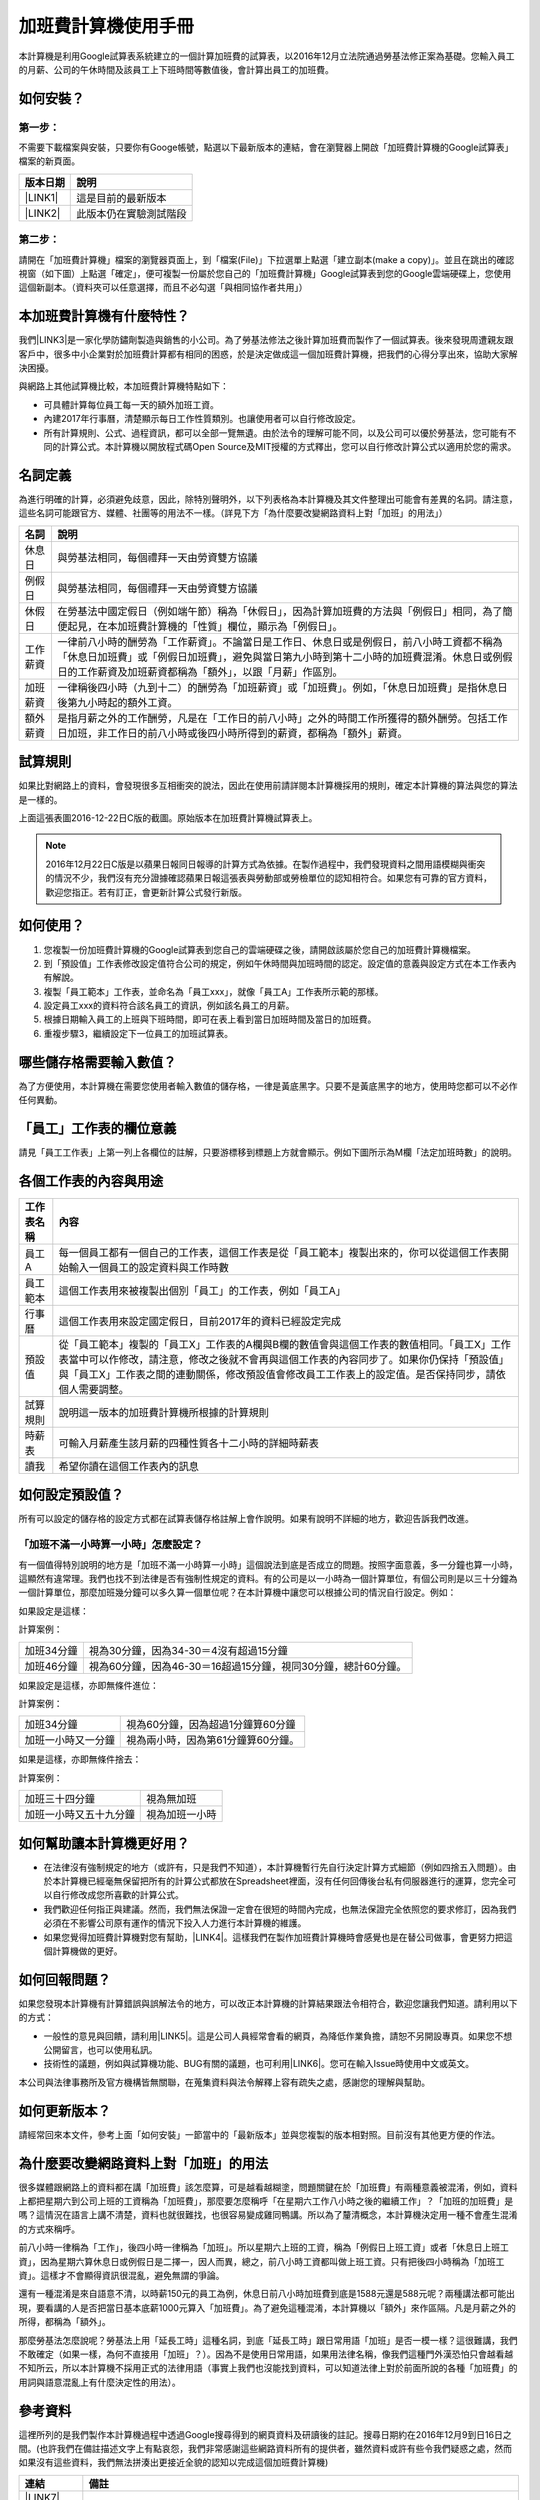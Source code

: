 
.. _hd7b751276e3b5a272340277219674:

加班費計算機使用手冊
********************

本計算機是利用Google試算表系統建立的一個計算加班費的試算表，以2016年12月立法院通過勞基法修正案為基礎。您輸入員工的月薪、公司的午休時間及該員工上下班時間等數值後，會計算出員工的加班費。


.. 免責聲明:: 

    本加班費計算機的內容及計算結果僅參考，使用加班費計算機時，代表您已經同意本計算機作者對您使用加班費計算機的結果不承擔任何責任，如不同意，請勿使用。

.. _h572187820253c7294643631303029:

如何安裝？
==========

.. _h174fb648377959437b5c1f697c1c40:

第一步：
--------

不需要下載檔案與安裝，只要你有Googe帳號，點選以下最新版本的連結，會在瀏覽器上開啟「加班費計算機的Google試算表」檔案的新頁面。


+-----------+----------------------+
|版本日期   |說明                  |
+===========+======================+
|\ |LINK1|\ |這是目前的最新版本    |
+-----------+----------------------+
|\ |LINK2|\ |此版本仍在實驗測試階段|
+-----------+----------------------+

.. _h174fb648377959437b5c1f697c1c40:

第二步：
--------

請開在「加班費計算機」檔案的瀏覽器頁面上，到「檔案(File)」下拉選單上點選「建立副本(make a copy)」。並且在跳出的確認視窗（如下圖）上點選「確定」，便可複製一份屬於您自己的「加班費計算機」Google試算表到您的Google雲端硬碟上，您使用這個新副本。（資料夾可以任意選擇，而且不必勾選「與相同協作者共用」）

\ |IMG1|\ 

.. _h65a754d314849631d4f1770f68746b:

本加班費計算機有什麼特性？
==========================

我們\ |LINK3|\ 是一家化學防鏽劑製造與銷售的小公司。為了勞基法修法之後計算加班費而製作了一個試算表。後來發現周遭親友跟客戶中，很多中小企業對於加班費計算都有相同的困惑，於是決定做成這一個加班費計算機，把我們的心得分享出來，協助大家解決困擾。

與網路上其他試算機比較，本加班費計算機特點如下：

* 可具體計算每位員工每一天的額外加班工資。
* 內建2017年行事曆，清楚顯示每日工作性質類別。也讓使用者可以自行修改設定。
* 所有計算規則、公式、過程資訊，都可以全部一覽無遺。由於法令的理解可能不同，以及公司可以優於勞基法，您可能有不同的計算公式。本計算機以開放程式碼Open Source及MIT授權的方式釋出，您可以自行修改計算公式以適用於您的需求。

.. _h174fb648377959437b5c1f697c1c40:

名詞定義
========

為進行明確的計算，必須避免歧意，因此，除特別聲明外，以下列表格為本計算機及其文件整理出可能會有差異的名詞。請注意，這些名詞可能跟官方、媒體、社團等的用法不一樣。（詳見下方「為什麼要改變網路資料上對「加班」的用法」）


+--------+------------------------------------------------------------------------------------------------------------------------------------------------------------------------------------------------------------------------------------------------+
|名詞    |說明                                                                                                                                                                                                                                            |
+========+================================================================================================================================================================================================================================================+
|休息日  |與勞基法相同，每個禮拜一天由勞資雙方協議                                                                                                                                                                                                        |
+--------+------------------------------------------------------------------------------------------------------------------------------------------------------------------------------------------------------------------------------------------------+
|例假日  |與勞基法相同，每個禮拜一天由勞資雙方協議                                                                                                                                                                                                        |
+--------+------------------------------------------------------------------------------------------------------------------------------------------------------------------------------------------------------------------------------------------------+
|休假日  |在勞基法中國定假日（例如端午節）稱為「休假日」，因為計算加班費的方法與「例假日」相同，為了簡便起見，在本加班費計算機的「性質」欄位，顯示為「例假日」。                                                                                          |
+--------+------------------------------------------------------------------------------------------------------------------------------------------------------------------------------------------------------------------------------------------------+
|工作薪資|一律前八小時的酬勞為「工作薪資」。不論當日是工作日、休息日或是例假日，前八小時工資都不稱為「休息日加班費」或「例假日加班費」，避免與當日第九小時到第十二小時的加班費混淆。休息日或例假日的工作薪資及加班薪資都稱為「額外」，以跟「月薪」作區別。|
+--------+------------------------------------------------------------------------------------------------------------------------------------------------------------------------------------------------------------------------------------------------+
|加班薪資|一律稱後四小時（九到十二）的酬勞為「加班薪資」或「加班費」。例如，「休息日加班費」是指休息日後第九小時起的額外工資。                                                                                                                            |
+--------+------------------------------------------------------------------------------------------------------------------------------------------------------------------------------------------------------------------------------------------------+
|額外薪資|是指月薪之外的工作酬勞，凡是在「工作日的前八小時」之外的時間工作所獲得的額外酬勞。包括工作日加班，非工作日的前八小時或後四小時所得到的薪資，都稱為「額外」薪資。                                                                                |
+--------+------------------------------------------------------------------------------------------------------------------------------------------------------------------------------------------------------------------------------------------------+

.. _h174fb648377959437b5c1f697c1c40:

試算規則
========

如果比對網路上的資料，會發現很多互相衝突的說法，因此在使用前請詳閱本計算機採用的規則，確定本計算機的算法與您的算法是一樣的。

\ |IMG2|\ 

上面這張表圖2016-12-22日C版的截圖。原始版本在加班費計算機試算表上。


.. Note:: 

    2016年12月22日C版是以蘋果日報同日報導的計算方式為依據。在製作過程中，我們發現資料之間用語模糊與衝突的情況不少，我們沒有充分證據確認蘋果日報這張表與勞動部或勞檢單位的認知相符合。如果您有可靠的官方資料，歡迎您指正。若有訂正，會更新計算公式發行新版。

.. _h572187820253c7294643631303029:

如何使用？
==========

#. 您複製一份加班費計算機的Google試算表到您自己的雲端硬碟之後，請開啟該屬於您自己的加班費計算機檔案。
#. 到「預設值」工作表修改設定值符合公司的規定，例如午休時間與加班時間的認定。設定值的意義與設定方式在本工作表內有解說。
#. 複製「員工範本」工作表，並命名為「員工xxx」，就像「員工A」工作表所示範的那樣。
#. 設定員工xxx的資料符合該名員工的資訊，例如該名員工的月薪。
#. 根據日期輸入員工的上班與下班時間，即可在表上看到當日加班時間及當日的加班費。
#. 重複步驟3，繼續設定下一位員工的加班試算表。

\ |IMG3|\ 

\ |IMG4|\ 

.. _h57574e4f5e306a1f6a391d2041155b23:

哪些儲存格需要輸入數值？
========================

為了方便使用，本計算機在需要您使用者輸入數值的儲存格，一律是黃底黑字。只要不是黃底黑字的地方，使用時您都可以不必作任何異動。

\ |IMG5|\ 

.. _h57574e4f5e306a1f6a391d2041155b23:

「員工」工作表的欄位意義
========================

請見「員工工作表」上第一列上各欄位的註解，只要游標移到標題上方就會顯示。例如下圖所示為M欄「法定加班時數」的說明。

\ |IMG6|\ 

.. _h106d6a60386b4471802c17574203f54:

各個工作表的內容與用途
======================

\ |IMG7|\ 


+----------+-------------------------------------------------------------------------------------------------------------------------------------------------------------------------------------------------------------------------------------------------------------------------------------------+
|工作表名稱|內容                                                                                                                                                                                                                                                                                       |
+==========+===========================================================================================================================================================================================================================================================================================+
|員工A     |每一個員工都有一個自己的工作表，這個工作表是從「員工範本」複製出來的，你可以從這個工作表開始輸入一個員工的設定資料與工作時數                                                                                                                                                               |
+----------+-------------------------------------------------------------------------------------------------------------------------------------------------------------------------------------------------------------------------------------------------------------------------------------------+
|員工範本  |這個工作表用來被複製出個別「員工」的工作表，例如「員工A」                                                                                                                                                                                                                                  |
+----------+-------------------------------------------------------------------------------------------------------------------------------------------------------------------------------------------------------------------------------------------------------------------------------------------+
|行事曆    |這個工作表用來設定國定假日，目前2017年的資料已經設定完成                                                                                                                                                                                                                                   |
+----------+-------------------------------------------------------------------------------------------------------------------------------------------------------------------------------------------------------------------------------------------------------------------------------------------+
|預設值    |從「員工範本」複製的「員工X」工作表的A欄與B欄的數值會與這個工作表的數值相同。「員工X」工作表當中可以作修改，請注意，修改之後就不會再與這個工作表的內容同步了。如果你仍保持「預設值」與「員工X」工作表之間的連動關係，修改預設值會修改員工工作表上的設定值。是否保持同步，請依個人需要調整。|
+----------+-------------------------------------------------------------------------------------------------------------------------------------------------------------------------------------------------------------------------------------------------------------------------------------------+
|試算規則  |說明這一版本的加班費計算機所根據的計算規則                                                                                                                                                                                                                                                 |
+----------+-------------------------------------------------------------------------------------------------------------------------------------------------------------------------------------------------------------------------------------------------------------------------------------------+
|時薪表    |可輸入月薪產生該月薪的四種性質各十二小時的詳細時薪表                                                                                                                                                                                                                                       |
+----------+-------------------------------------------------------------------------------------------------------------------------------------------------------------------------------------------------------------------------------------------------------------------------------------------+
|讀我      |希望你讀在這個工作表內的訊息                                                                                                                                                                                                                                                               |
+----------+-------------------------------------------------------------------------------------------------------------------------------------------------------------------------------------------------------------------------------------------------------------------------------------------+

.. _h507524361a55b2f195d763e73767f36:

如何設定預設值？
================

所有可以設定的儲存格的設定方式都在試算表儲存格註解上會作說明。如果有說明不詳細的地方，歡迎告訴我們改進。

.. _h6a54293d7e5e2869d6d657639102828:

「加班不滿一小時算一小時」怎麼設定？
------------------------------------

有一個值得特別說明的地方是「加班不滿一小時算一小時」這個說法到底是否成立的問題。按照字面意義，多一分鐘也算一小時，這顯然有違常理。我們也找不到法律是否有強制性規定的資料。有的公司是以一小時為一個計算單位，有個公司則是以三十分鐘為一個計算單位，那麼加班幾分鐘可以多久算一個單位呢？在本計算機中讓您可以根據公司的情況自行設定。例如：

如果設定是這樣：

\ |IMG8|\ 

計算案例：


+----------+-------------------------------------------------------------+
|加班34分鐘|視為30分鐘，因為34-30＝4沒有超過15分鐘                       |
+----------+-------------------------------------------------------------+
|加班46分鐘|視為60分鐘，因為46-30＝16超過15分鐘，視同30分鐘，總計60分鐘。|
+----------+-------------------------------------------------------------+

如果設定是這樣，亦即無條件進位：

\ |IMG9|\ 

計算案例：

+------------------+----------------------------------+
|加班34分鐘        |視為60分鐘，因為超過1分鐘算60分鐘 |
+------------------+----------------------------------+
|加班一小時又一分鐘|視為兩小時，因為第61分鐘算60分鐘。|
+------------------+----------------------------------+

如果是這樣，亦即無條件捨去：

\ |IMG10|\ 

計算案例：

+----------------------+--------------+
|加班三十四分鐘        |視為無加班    |
+----------------------+--------------+
|加班一小時又五十九分鐘|視為加班一小時|
+----------------------+--------------+

.. _h65a754d314849631d4f1770f68746b:

如何幫助讓本計算機更好用？
==========================

* 在法律沒有強制規定的地方（或許有，只是我們不知道），本計算機暫行先自行決定計算方式細節（例如四捨五入問題）。由於本計算機已經毫無保留把所有的計算公式都放在Spreadsheet裡面，沒有任何回傳後台私有伺服器進行的運算，您完全可以自行修改成您所喜歡的計算公式。
* 我們歡迎任何指正與建議。然而，我們無法保證一定會在很短的時間內完成，也無法保證完全依照您的要求修訂，因為我們必須在不影響公司原有運作的情況下投入人力進行本計算機的維護。
* 如果您覺得加班費計算機對您有幫助，\ |LINK4|\ 。這樣我們在製作加班費計算機時會感覺也是在替公司做事，會更努力把這個計算機做的更好。\ |IMG11|\ 

.. _h68017771fa7c85ef23567fe7b5a:

如何回報問題？
==============

如果您發現本計算機有計算錯誤與誤解法令的地方，可以改正本計算機的計算結果跟法令相符合，歡迎您讓我們知道。請利用以下的方式：

* 一般性的意見與回饋，請利用\ |LINK5|\ 。這是公司人員經常會看的網頁，為降低作業負擔，請恕不另開設專頁。如果您不想公開留言，也可以使用私訊。
* 技術性的議題，例如與試算機功能、BUG有關的議題，也可利用\ |LINK6|\ 。您可在輸入Issue時使用中文或英文。

本公司與法律事務所及官方機構皆無關聯，在蒐集資料與法令解釋上容有疏失之處，感謝您的理解與幫助。

.. _h68017771fa7c85ef23567fe7b5a:

如何更新版本？
==============

請經常回來本文件，參考上面「如何安裝」一節當中的「最新版本」並與您複製的版本相對照。目前沒有其他更方便的作法。

.. _h417737732f18171e7b3f2567d12025:

為什麼要改變網路資料上對「加班」的用法
======================================

很多媒體跟網路上的資料都在講「加班費」該怎麼算，可是越看越糊塗，問題關鍵在於「加班費」有兩種意義被混淆，例如，資料上都把星期六到公司上班的工資稱為「加班費」，那麼要怎麼稱呼「在星期六工作八小時之後的繼續工作」？「加班的加班費」是嗎？這情況在語言上講不清楚，資料也就很難找，也很容易變成雞同鴨講。所以為了釐清概念，本計算機決定用一種不會產生混淆的方式來稱呼。

前八小時一律稱為「工作」，後四小時一律稱為「加班」。所以星期六上班的工資，稱為「例假日上班工資」或者「休息日上班工資」，因為星期六算休息日或例假日是二擇一，因人而異，總之，前八小時工資都叫做上班工資。只有把後四小時稱為「加班工資」。這樣才不會顯得資訊很混亂，避免無謂的爭論。

還有一種混淆是來自語意不清，以時薪150元的員工為例，休息日前八小時加班費到底是1588元還是588元呢？兩種講法都可能出現，要看講的人是否把當日基本底薪1000元算入「加班費」。為了避免這種混淆，本計算機以「額外」來作區隔。凡是月薪之外的所得，都稱為「額外」。

那麼勞基法怎麼說呢？勞基法上用「延長工時」這種名詞，到底「延長工時」跟日常用語「加班」是否一模一樣？這很難講，我們不敢確定（如果一樣，為何不直接用「加班」？）。因為不是使用日常用語，如果用法律名稱，像我們這種門外漢恐怕只會越看越不知所云，所以本計算機不採用正式的法律用語（事實上我們也沒能找到資料，可以知道法律上對於前面所說的各種「加班費」的用詞與語意混亂上有什麼決定性的用法）。

.. _h174fb648377959437b5c1f697c1c40:

參考資料
========

這裡所列的是我們製作本計算機過程中透過Google搜尋得到的網頁資料及研讀後的註記。搜尋日期約在2016年12月9到日16日之間。(也許我們在備註描述文字上有點哀怨，我們非常感謝這些網路資料所有的提供者，雖然資料或許有些令我們疑惑之處，然而如果沒有這些資料，我們無法拼湊出更接近全貌的認知以完成這個加班費計算機)

+------------------------------+----------------------------------------------------------------------------------------------------------------------------------------------------------------------------------------------------------------------------------------------------------------------------------------------------------------------------------------------------------------------------------------------------------------------------------------------------------------------------------------------------------------------------------------------------------------------------------------------------------+
|連結                          |備註                                                                                                                                                                                                                                                                                                                                                                                                                                                                                                                                                                                                      |
+==============================+==========================================================================================================================================================================================================================================================================================================================================================================================================================================================================================================================================================================================================+
|\ |LINK7|\                    |                                                                                                                                                                                                                                                                                                                                                                                                                                                                                                                                                                                                          |
+------------------------------+----------------------------------------------------------------------------------------------------------------------------------------------------------------------------------------------------------------------------------------------------------------------------------------------------------------------------------------------------------------------------------------------------------------------------------------------------------------------------------------------------------------------------------------------------------------------------------------------------------+
|\ |LINK8|\                    |這個系統上使用的詞彙是「週休二日」而不是「一例一休」這種常見的說法。目前關於休息日工資算法有很多講法，本計算機以此網站為準。因為這個網站使用「額外工資」的文字，感覺比較明確。                                                                                                                                                                                                                                                                                                                                                                                                                            |
|                              |                                                                                                                                                                                                                                                                                                                                                                                                                                                                                                                                                                                                          |
|                              |這個試算機的問題是有點簡要，似乎主要是為了宣導用途，\ |LINK9|\ 。細節問題無法透過這個試算機得到解答。例如，超時1分鐘算1小時嗎？不滿一小時，是否算一小時呢？                                                                                                                                                                                                                                                                                                                                                                                                                                               |
|                              |                                                                                                                                                                                                                                                                                                                                                                                                                                                                                                                                                                                                          |
|                              |2016年12月16日更新：本日勞動部推出新的版本。從三個版本比較改成兩個版本，原來「週休二日」已經改成「現成版本」，前一版本的混淆問題已經有所改善。但仍屬於比較性質。                                                                                                                                                                                                                                                                                                                                                                                                                                          |
+------------------------------+----------------------------------------------------------------------------------------------------------------------------------------------------------------------------------------------------------------------------------------------------------------------------------------------------------------------------------------------------------------------------------------------------------------------------------------------------------------------------------------------------------------------------------------------------------------------------------------------------------+
|\ |LINK10|\                   |這系統提供三種類型：平常、 休假日(含特休)、例假日。然而沒有「休息日」，而且把特休算為「休假日」，休假日在新制中算是「例假日」。這不禁令人疑惑，到底休假日是不是例假日，如果不一樣，特休算哪一種，光是在這個地方我們越看越混淆。（附圖二）                                                                                                                                                                                                                                                                                                                                                                 |
|                              |                                                                                                                                                                                                                                                                                                                                                                                                                                                                                                                                                                                                          |
|                              |我們以月薪3600，2016/12/10星期六工作八小時為例， 休假日(含特休)、例假日兩種項目，算出來的都是1200。跟勞動部試算比較，不是「週休二日（一例一休）」也不是「舊制」而是沒通過的「兩例假草案」一樣。                                                                                                                                                                                                                                                                                                                                                                                                           |
|                              |                                                                                                                                                                                                                                                                                                                                                                                                                                                                                                                                                                                                          |
|                              |不知道到底這個試算系統是哪一制，或者台中市有自己的規定？                                                                                                                                                                                                                                                                                                                                                                                                                                                                                                                                                  |
+------------------------------+----------------------------------------------------------------------------------------------------------------------------------------------------------------------------------------------------------------------------------------------------------------------------------------------------------------------------------------------------------------------------------------------------------------------------------------------------------------------------------------------------------------------------------------------------------------------------------------------------------+
|\ |LINK11|\                   |與台中市政府勞動局提供的試算機似乎是同一版本（附圖二）。問題相同。                                                                                                                                                                                                                                                                                                                                                                                                                                                                                                                                        |
|                              |                                                                                                                                                                                                                                                                                                                                                                                                                                                                                                                                                                                                          |
|                              |但是，台北市政府的版本比台中市政府版本多一個中秋節的範例（附圖三），使用的算法是「例假日」的算法，在這裡我們看到一個「例假日加班」的案例，以此案例並沒有力安會計師事務所所說的「兩倍」。到底這個計算器沒有更新，還是力安會計師事務所弄錯了呢，不可得知。                                                                                                                                                                                                                                                                                                                                                  |
|                              |                                                                                                                                                                                                                                                                                                                                                                                                                                                                                                                                                                                                          |
|                              |2016年12月16日更新：以勞動部的新試算系統為準，確認例假日加班兩倍時薪的作法才是正確的，也就是說力安會計師事務的網頁算法是對的。那麼對於台北市政府的中秋節試算案例，有兩種可能的情況，（一）台北市勞動局的試算案例是錯誤的，或者，（二）表示我們對於計算工資時「國定假日＝休假日＝例假日」的認知是錯誤的。                                                                                                                                                                                                                                                                                                  |
+------------------------------+----------------------------------------------------------------------------------------------------------------------------------------------------------------------------------------------------------------------------------------------------------------------------------------------------------------------------------------------------------------------------------------------------------------------------------------------------------------------------------------------------------------------------------------------------------------------------------------------------------+
|\ |LINK12|\                   |報導上說「休息日只要徵得勞工同意就可上班；不過僱主須付加班費，除原本工資外，加班頭2小時各可再獲1又1/3（即4/3）加班費，2小時之後可獲得1又2/3（即5/3）加班費，且一次至少發給4小時，不滿1小時也要發4小時，等於若勞工休息日加班1小時，可獲6小時加班費。」                                                                                                                                                                                                                                                                                                                                                     |
|                              |                                                                                                                                                                                                                                                                                                                                                                                                                                                                                                                                                                                                          |
|                              |六倍怎麼算出來的內文沒講？猜是指當天只做五個小時的話，第五小時雖然只有一小時，要算四小時，於是效益是 5/3 \* 4 = 6.67。                                                                                                                                                                                                                                                                                                                                                                                                                                                                                    |
|                              |                                                                                                                                                                                                                                                                                                                                                                                                                                                                                                                                                                                                          |
|                              |在這篇報導後面有休息日加班的試算，表示新制加班費是1900，比舊制700為優。按其文意，1900尚不包括當日薪資1200。換言之，當日總所得為3100。這一講法又跟力安會計師事務所的算法發生衝突。                                                                                                                                                                                                                                                                                                                                                                                                                         |
+------------------------------+----------------------------------------------------------------------------------------------------------------------------------------------------------------------------------------------------------------------------------------------------------------------------------------------------------------------------------------------------------------------------------------------------------------------------------------------------------------------------------------------------------------------------------------------------------------------------------------------------------+
|\ |LINK13|\ (Now News)        |這篇報導出現休息日加班不足12小時算12小時的說法，但沒說休假日與例假日比照辦理。                                                                                                                                                                                                                                                                                                                                                                                                                                                                                                                            |
|                              |                                                                                                                                                                                                                                                                                                                                                                                                                                                                                                                                                                                                          |
|                              |2016年12月15日更新：根據報導，蔣萬興立法委員追問勞動部關於休息日加班費的計算問題，勞動部確認「加班不足12小時算12小時的說法」正確。這篇報導是我們所蒐集的資料中事前唯一有這項報導的媒體。                                                                                                                                                                                                                                                                                                                                                                                                                  |
+------------------------------+----------------------------------------------------------------------------------------------------------------------------------------------------------------------------------------------------------------------------------------------------------------------------------------------------------------------------------------------------------------------------------------------------------------------------------------------------------------------------------------------------------------------------------------------------------------------------------------------------------+
|\ |LINK14|\ (力安會計師事務所)|休息日工作時段薪資怎麼算？這篇的算法是不包括當日工資，因為當日工資已經包含在月薪中。但是這一說法與蘋果日報的報導及勞動部的試算機相衝突。                                                                                                                                                                                                                                                                                                                                                                                                                                                                  |
|                              |                                                                                                                                                                                                                                                                                                                                                                                                                                                                                                                                                                                                          |
|                              |例假日加班薪資怎麼算？這篇的算法（在示範案例中）是工時的兩倍，而不是平常工作日的4/3。這跟冰與火的世界部落格上引用的勞動部解釋函說法不一樣。                                                                                                                                                                                                                                                                                                                                                                                                                                                               |
|                              |                                                                                                                                                                                                                                                                                                                                                                                                                                                                                                                                                                                                          |
|                              |2016年12月16日更新：以勞動部的新試算系統為準，確認例假日加班兩倍時薪的作法才是正確的。                                                                                                                                                                                                                                                                                                                                                                                                                                                                                                                    |
|                              |                                                                                                                                                                                                                                                                                                                                                                                                                                                                                                                                                                                                          |
|                              |2016年12月22日更新：今天蘋果日報出現試算表，休假日加班沒有兩倍時薪                                                                                                                                                                                                                                                                                                                                                                                                                                                                                                                                        |
+------------------------------+----------------------------------------------------------------------------------------------------------------------------------------------------------------------------------------------------------------------------------------------------------------------------------------------------------------------------------------------------------------------------------------------------------------------------------------------------------------------------------------------------------------------------------------------------------------------------------------------------------+
|\ |LINK15|\                   |例假日（內文舉端午節為例）加班薪資怎麼算？這篇的算法與平常工作日相同。與力安會計師事務所的算法不同。內文引用「行政院勞工委員會87年9月14日台(87)勞動二字第39675號函」，說明例假日超過八小時部分比照勞基法24條，本計算機目前採用這種算法。不過這篇文章中有個小問題是案例的加總算錯了，應該是2167，而不是2267。                                                                                                                                                                                                                                                                                              |
+------------------------------+----------------------------------------------------------------------------------------------------------------------------------------------------------------------------------------------------------------------------------------------------------------------------------------------------------------------------------------------------------------------------------------------------------------------------------------------------------------------------------------------------------------------------------------------------------------------------------------------------------+
|\ |LINK16|\                   |跟蘋果日報的內容雷同，但更簡略。                                                                                                                                                                                                                                                                                                                                                                                                                                                                                                                                                                          |
+------------------------------+----------------------------------------------------------------------------------------------------------------------------------------------------------------------------------------------------------------------------------------------------------------------------------------------------------------------------------------------------------------------------------------------------------------------------------------------------------------------------------------------------------------------------------------------------------------------------------------------------------+
|\ |LINK17|\                   |這系統沒有列出發問跟回答的時間，由於法律條文是有時間性的，我們無法從這網頁資料找到參考價值的資訊。                                                                                                                                                                                                                                                                                                                                                                                                                                                                                                        |
+------------------------------+----------------------------------------------------------------------------------------------------------------------------------------------------------------------------------------------------------------------------------------------------------------------------------------------------------------------------------------------------------------------------------------------------------------------------------------------------------------------------------------------------------------------------------------------------------------------------------------------------------+
|\ |LINK18|\ （東森新聞）      |我們覺得這則報導是媒體報導中比較詳細的，至少有張圖表。本則報導關於休息日的算法也是採取額外再增加一日薪的版本，與勞動部試算機相同，而與力安會計師事務所的版本不一樣。                                                                                                                                                                                                                                                                                                                                                                                                                                      |
+------------------------------+----------------------------------------------------------------------------------------------------------------------------------------------------------------------------------------------------------------------------------------------------------------------------------------------------------------------------------------------------------------------------------------------------------------------------------------------------------------------------------------------------------------------------------------------------------------------------------------------------------+
|\ |LINK19|\                   |在這則新聞中，關於休息日的工資採取的也是多數的看法，只是顯然把「休假日」與「休息日」搞混了。題目中的休假日應該是休息日。                                                                                                                                                                                                                                                                                                                                                                                                                                                                                  |
+------------------------------+----------------------------------------------------------------------------------------------------------------------------------------------------------------------------------------------------------------------------------------------------------------------------------------------------------------------------------------------------------------------------------------------------------------------------------------------------------------------------------------------------------------------------------------------------------------------------------------------------------+
|\ |LINK20|\                   |在這篇報導中出現一個別人沒有的「輪休日」，但又括號「現行規定」，意思似乎是與新制不同可以忽略。可是，算法跟「勞工新制下之加班費計算」力安會計師事務所的版本相同。到底是怎麼回事？不知道，有點困惑。                                                                                                                                                                                                                                                                                                                                                                                                        |
+------------------------------+----------------------------------------------------------------------------------------------------------------------------------------------------------------------------------------------------------------------------------------------------------------------------------------------------------------------------------------------------------------------------------------------------------------------------------------------------------------------------------------------------------------------------------------------------------------------------------------------------------+
|\ |LINK21|\                   |這篇報導跟上則自由時報的報導各有一張圖表，這兩張算是比較清楚明確的圖表。                                                                                                                                                                                                                                                                                                                                                                                                                                                                                                                                  |
+------------------------------+----------------------------------------------------------------------------------------------------------------------------------------------------------------------------------------------------------------------------------------------------------------------------------------------------------------------------------------------------------------------------------------------------------------------------------------------------------------------------------------------------------------------------------------------------------------------------------------------------------+
|\ |LINK22|\                   |「加班不滿一小時到底要不要算一小時？」這個問題仍無明確資料，這則連結是公務員的算法，照此要點公務員是一律不算（支給標準第二點）。                                                                                                                                                                                                                                                                                                                                                                                                                                                                          |
+------------------------------+----------------------------------------------------------------------------------------------------------------------------------------------------------------------------------------------------------------------------------------------------------------------------------------------------------------------------------------------------------------------------------------------------------------------------------------------------------------------------------------------------------------------------------------------------------------------------------------------------------+
|\ |LINK23|\ （中國時報）      |關於休息日加班的計算方式，12月15日終於有比較明確的報導，根據報導，勞動部確實認為休息日加班不滿12小時應算12小時。                                                                                                                                                                                                                                                                                                                                                                                                                                                                                          |
|                              |                                                                                                                                                                                                                                                                                                                                                                                                                                                                                                                                                                                                          |
|                              |2016年12月22日補記：今天我們發現勞動部試算機改了。在此之前，休息日加班9小時，得到的額外薪資是2900，與本則報導相同。但現在得到的結果是3500，與本則報導中的蔣委員的算法相同為3500，也就是加上4小時時薪600元的結果。但是，報導中說，勞動部的2900沒算錯，可是卻又改了試算機，那麼休息日工作九小時，到底當天工資應該是 1200＋2900 = 4100，還是 1200＋3500 ＝4700 呢？又令我們又陷入混淆了。                                                                                                                                                                                                                    |
+------------------------------+----------------------------------------------------------------------------------------------------------------------------------------------------------------------------------------------------------------------------------------------------------------------------------------------------------------------------------------------------------------------------------------------------------------------------------------------------------------------------------------------------------------------------------------------------------------------------------------------------------+
|\ |LINK24|\                   |2016年12月22日：本則報導的附表是所有資料中最詳盡的，卻也令我們陷入極度的混淆。因為這張表有兩個地方與我們之前到處蒐集來的資料推敲的結果，有兩個地方不一樣。一個是休假日加班的問題，此表與上一則中時報導中蔣萬安委員的算法相同，但於勞動部原本的試算表不同，又與勞動部修改後的試算表相同，於是原本打算靜觀其變，因此則報導而決定改用這一種算法。第二個地方是休假日（國定假日、特休）的加班費，原本我們以為都跟「例假日」一樣，本表卻是前八小時與例假日一樣，後四小時與平常日一樣。我們又再次檢視勞動部的試算表，發現勞動部的試算表並沒有提供「休假日」只有「例假日」。最後我們決定把計算公式修成跟本表一致。|
+------------------------------+----------------------------------------------------------------------------------------------------------------------------------------------------------------------------------------------------------------------------------------------------------------------------------------------------------------------------------------------------------------------------------------------------------------------------------------------------------------------------------------------------------------------------------------------------------------------------------------------------------+

附圖一：力安會計師事務所例假日加班的算法(這是正確的例假日算法）

\ |IMG12|\ 

附圖二：台北市與台中市政府勞工局提供，有點令人疑惑的試算表（沒有休息日的算法）。

\ |IMG13|\ 

附圖三：台北市政府例假日加班的範例（有點令人疑惑的範例）

\ |IMG14|\ 

附圖四：與圖三相同的薪資，勞動部的試算系統試算結果是1,540

\ |IMG15|\ 


.. |LINK1| raw:: html

    <a href="https://goo.gl/z4CcnX" target="_blank">2016年12月22日C版 （桌機或筆電適用）</a>

.. |LINK2| raw:: html

    <a href="https://goo.gl/QSHQjN" target="_blank">2016年12月22日（手機精簡版 ）</a>

.. |LINK3| raw:: html

    <a href="https://goo.gl/RMwIka" target="_blank">意杰國際</a>

.. |LINK4| raw:: html

    <a href="https://goo.gl/TLq35w" target="_blank">也請您幫助我們將公司的產品資訊轉告貴公司的總務人員</a>

.. |LINK5| raw:: html

    <a href="https://www.facebook.com/neusauber" target="_blank">本公司的FB粉絲頁</a>

.. |LINK6| raw:: html

    <a href="https://github.com/rexiap/neusauber/issues" target="_blank">本計算機在Github上的Issue Tracker</a>

.. |LINK7| raw:: html

    <a href="http://law.moj.gov.tw/LawClass/LawAll.aspx?PCode=N0030001" target="_blank">勞基法</a>

.. |LINK8| raw:: html

    <a href="http://labweb.mol.gov.tw/index_2.html#monthlyPay=36000&regularDayOffWorkReason=disaster&workhours=8%2C8%2C8%2C8%2C8%2C8%2C0" target="_blank">勞動部試算系統</a>

.. |LINK9| raw:: html

    <a href="http://www.cna.com.tw/news/firstnews/201607210047-1.aspx" target="_blank">根據報導這個試算機是從gov改過來的</a>

.. |LINK10| raw:: html

    <a href="http://www.labor.taichung.gov.tw/sp.asp?xdurl=superXD/labor/overTimePayCalculate.asp&ctNode=3945&mp=117010&icuitem=1376995" target="_blank">台中市政府勞動局提供的試算</a>

.. |LINK11| raw:: html

    <a href="http://web2.bola.taipei/cutweb/a2.asp" target="_blank">台北市政府勞動局提供的試算</a>

.. |LINK12| raw:: html

    <a href="http://www.appledaily.com.tw/appledaily/article/headline/20160629/37287841/" target="_blank">休息日加班 最高1小時領6倍薪（蘋果日報）</a>

.. |LINK13| raw:: html

    <a href="http://www.nownews.com/n/2016/06/29/2151374" target="_blank">行政院擬新制　一例一休加班費這樣算</a>

.. |LINK14| raw:: html

    <a href="http://eehscpafirm.com/practical-analysis/75..." target="_blank">勞工新制下之加班費計算</a>

.. |LINK15| raw:: html

    <a href="http://53973000.blogspot.tw/2014/12/blog-post_11.html" target="_blank">冰與火的世界部落格</a>

.. |LINK16| raw:: html

    <a href="http://news.tvbs.com.tw/politics/661360" target="_blank">一例一休加班費大躍進！做1小時可領6小時薪水（TVBS）</a>

.. |LINK17| raw:: html

    <a href="https://tw.answers.yahoo.com/question/index?qid=20071026000010KK02166" target="_blank">加班未滿1小時要怎麼計算薪資?(Yahoo 知識+)</a>

.. |LINK18| raw:: html

    <a href="http://news.ebc.net.tw/news.php?nid=45008" target="_blank">「一例一休」加班費怎麼算？一張圖告訴你</a>

.. |LINK19| raw:: html

    <a href="http://a.udn.com/focus/2016/07/10/23032/index.html" target="_blank">5題讓你搞懂「一例一休」在談什麼（聯合報）</a>

.. |LINK20| raw:: html

    <a href="http://news.ltn.com.tw/photo/focus/paper/695944" target="_blank">新版加班費有4種 後遺症不少（自由時報）</a>

.. |LINK21| raw:: html

    <a href="http://www.setn.com/News.aspx?NewsID=205649" target="_blank">勞工必看！「一例一休」4種加班費怎麼算（三立新聞）</a>

.. |LINK22| raw:: html

    <a href="http://weblaw.exam.gov.tw/LawArticle.aspx?LawID=J060242004" target="_blank">行政院人事行政總處加班及加班費支給要點(103/3/23)</a>

.. |LINK23| raw:: html

    <a href="http://www.chinatimes.com/realtimenews/20161215003054-260405" target="_blank">休息日第9小時加班費？ 勞動部：不加發時薪</a>

.. |LINK24| raw:: html

    <a href="http://www.appledaily.com.tw/appledaily/article/headline/20161222/37493704" target="_blank">措手不及 一例一休突提前 明起加班費變多（蘋果日報）</a>


.. |IMG1| image:: static/overtimepaycal_1.png
   :height: 328 px
   :width: 345 px

.. |IMG2| image:: static/overtimepaycal_2.png
   :height: 446 px
   :width: 697 px

.. |IMG3| image:: static/overtimepaycal_3.png
   :height: 148 px
   :width: 478 px

.. |IMG4| image:: static/overtimepaycal_4.png
   :height: 238 px
   :width: 504 px

.. |IMG5| image:: static/overtimepaycal_5.png
   :height: 132 px
   :width: 412 px

.. |IMG6| image:: static/overtimepaycal_6.png
   :height: 117 px
   :width: 509 px

.. |IMG7| image:: static/overtimepaycal_7.png
   :height: 45 px
   :width: 518 px

.. |IMG8| image:: static/overtimepaycal_8.png
   :height: 49 px
   :width: 257 px

.. |IMG9| image:: static/overtimepaycal_9.png
   :height: 45 px
   :width: 257 px

.. |IMG10| image:: static/overtimepaycal_10.png
   :height: 44 px
   :width: 257 px

.. |IMG11| image:: static/overtimepaycal_11.png
   :height: 44 px
   :width: 52 px

.. |IMG12| image:: static/overtimepaycal_12.png
   :height: 58 px
   :width: 697 px

.. |IMG13| image:: static/overtimepaycal_13.png
   :height: 208 px
   :width: 697 px

.. |IMG14| image:: static/overtimepaycal_14.png
   :height: 185 px
   :width: 697 px

.. |IMG15| image:: static/overtimepaycal_15.png
   :height: 498 px
   :width: 552 px
